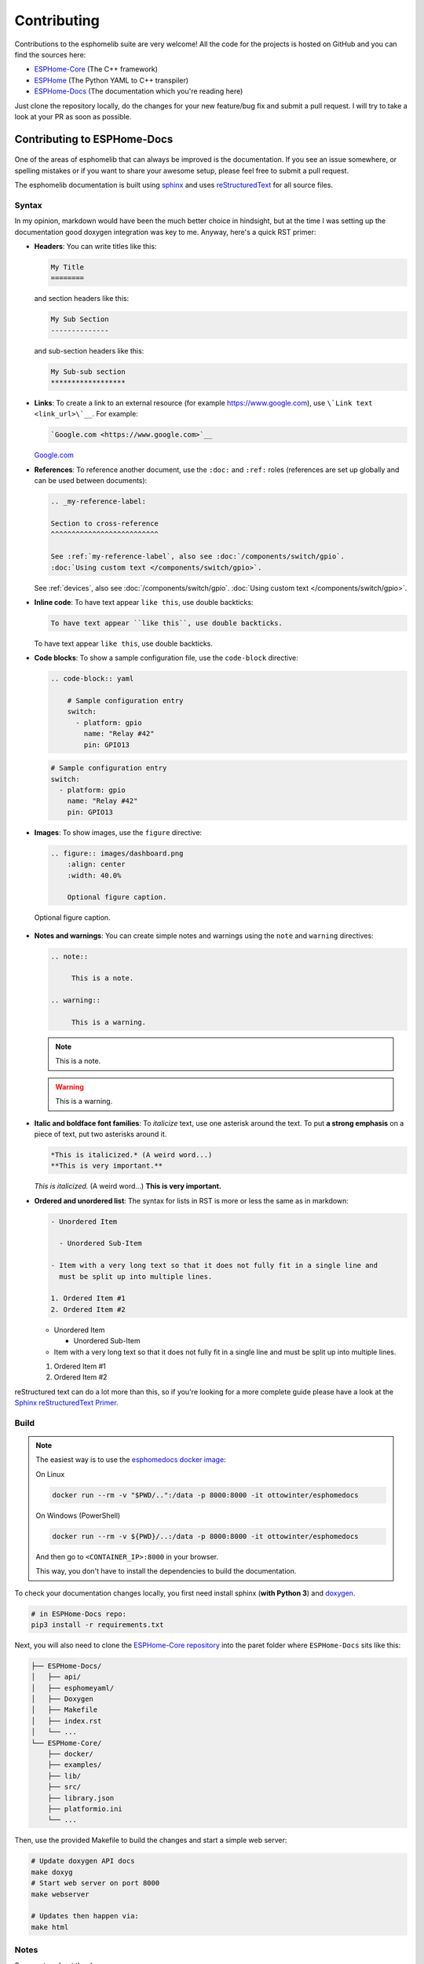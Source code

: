 Contributing
============

.. seo::
    :description: Getting started guide for contributing to the esphomelib project
    :image: github-circle.png

Contributions to the esphomelib suite are very welcome! All the code for the projects
is hosted on GitHub and you can find the sources here:

- `ESPHome-Core <https://github.com/esphome/ESPHome-Core>`__ (The C++ framework)
- `ESPHome <https://github.com/esphome/ESPHome>`__ (The Python YAML to C++ transpiler)
- `ESPHome-Docs <https://github.com/esphome/ESPHome-Docs>`__ (The documentation which you're reading here)

Just clone the repository locally, do the changes for your new feature/bug fix and submit
a pull request. I will try to take a look at your PR as soon as possible.

Contributing to ESPHome-Docs
----------------------------

.. figure:: /images/logo-docs.svg
    :align: center
    :width: 60.0%

One of the areas of esphomelib that can always be improved is the documentation.
If you see an issue somewhere, or spelling mistakes or if you want to share your awesome
setup, please feel free to submit a pull request.

The esphomelib documentation is built using `sphinx <http://www.sphinx-doc.org/>`__ and uses
`reStructuredText <http://docutils.sourceforge.net/rst.html>`__ for all source files.

Syntax
******

In my opinion, markdown would have been the much better choice in hindsight, but at the time
I was setting up the documentation good doxygen integration was key to me. Anyway, here's a quick
RST primer:

- **Headers**: You can write titles like this:

  .. code-block:: rst

      My Title
      ========

  and section headers like this:

  .. code-block:: rst

      My Sub Section
      --------------

  and sub-section headers like this:

  .. code-block:: rst

      My Sub-sub section
      ******************

- **Links**: To create a link to an external resource (for example https://www.google.com), use
  ``\`Link text <link_url>\`__``. For example:

  .. code-block:: rst

      `Google.com <https://www.google.com>`__

  `Google.com <https://www.google.com>`__

- **References**: To reference another document, use the ``:doc:`` and ``:ref:`` roles (references
  are set up globally and can be used between documents):

  .. code-block:: rst

      .. _my-reference-label:

      Section to cross-reference
      ^^^^^^^^^^^^^^^^^^^^^^^^^^

      See :ref:`my-reference-label`, also see :doc:`/components/switch/gpio`.
      :doc:`Using custom text </components/switch/gpio>`.

  See :ref:`devices`, also see :doc:`/components/switch/gpio`.
  :doc:`Using custom text </components/switch/gpio>`.

- **Inline code**: To have text appear ``like this``, use double backticks:

  .. code-block:: rst

      To have text appear ``like this``, use double backticks.

  To have text appear ``like this``, use double backticks.

- **Code blocks**: To show a sample configuration file, use the ``code-block`` directive:

  .. code-block:: rst

      .. code-block:: yaml

          # Sample configuration entry
          switch:
            - platform: gpio
              name: "Relay #42"
              pin: GPIO13

  .. code-block:: yaml

        # Sample configuration entry
        switch:
          - platform: gpio
            name: "Relay #42"
            pin: GPIO13

- **Images**: To show images, use the ``figure`` directive:

  .. code-block:: rst

      .. figure:: images/dashboard.png
          :align: center
          :width: 40.0%

          Optional figure caption.

  .. figure:: images/dashboard.png
     :align: center
     :width: 40.0%

     Optional figure caption.

- **Notes and warnings**: You can create simple notes and warnings using the ``note`` and ``warning``
  directives:

  .. code-block:: rst

      .. note::

           This is a note.

      .. warning::

           This is a warning.

  .. note::

       This is a note.

  .. warning::

       This is a warning.

- **Italic and boldface font families**: To *italicize* text, use one asterisk around the text. To put
  **a strong emphasis** on a piece of text, put two asterisks around it.

  .. code-block:: rst

      *This is italicized.* (A weird word...)
      **This is very important.**

  *This is italicized.* (A weird word...)
  **This is very important.**

- **Ordered and unordered list**: The syntax for lists in RST is more or less the same as in markdown:

  .. code-block:: rst

      - Unordered Item

        - Unordered Sub-Item

      - Item with a very long text so that it does not fully fit in a single line and
        must be split up into multiple lines.

      1. Ordered Item #1
      2. Ordered Item #2

  - Unordered Item

    - Unordered Sub-Item

  - Item with a very long text so that it does not fully fit in a single line and
    must be split up into multiple lines.

  1. Ordered Item #1
  2. Ordered Item #2

reStructured text can do a lot more than this, so if you're looking for a more complete guide
please have a look at the `Sphinx reStructuredText Primer <http://www.sphinx-doc.org/en/master/usage/restructuredtext/basics.html>`__.

Build
*****
.. note::

    The easiest way is to use the `esphomedocs docker image <https://hub.docker.com/r/ottowinter/esphomedocs/>`__:

    On Linux

    .. code-block:: bash

        docker run --rm -v "$PWD/..":/data -p 8000:8000 -it ottowinter/esphomedocs

    On Windows (PowerShell)

    .. code-block:: powershell

        docker run --rm -v ${PWD}/..:/data -p 8000:8000 -it ottowinter/esphomedocs

    And then go to ``<CONTAINER_IP>:8000`` in your browser.

    This way, you don't have to install the dependencies to build the documentation.

To check your documentation changes locally, you first need install sphinx (**with Python 3**) and
`doxygen <http://www.doxygen.nl/>`__.

.. code-block:: bash

    # in ESPHome-Docs repo:
    pip3 install -r requirements.txt

Next, you will also need to clone the `ESPHome-Core repository <https://github.com/esphome/ESPHome-Core>`__ into
the paret folder where ``ESPHome-Docs`` sits like this:

.. code-block:: text

    ├── ESPHome-Docs/
    │   ├── api/
    │   ├── esphomeyaml/
    │   ├── Doxygen
    │   ├── Makefile
    │   ├── index.rst
    │   └── ...
    └── ESPHome-Core/
        ├── docker/
        ├── examples/
        ├── lib/
        ├── src/
        ├── library.json
        ├── platformio.ini
        └── ...

Then, use the provided Makefile to build the changes and start a simple web server:

.. code-block:: bash

    # Update doxygen API docs
    make doxyg
    # Start web server on port 8000
    make webserver

    # Updates then happen via:
    make html

Notes
*****

Some notes about the docs:

* Use the english language (duh...)
* An image tells a thousand words, please use them wherever possible. But also don't forget to shrink them, for example
  I often use https://tinypng.com/
* Try to use examples as often as possible (also while it's great to use highly accurate,
  and domain-specific lingo, it should not interfere with new users understanding the content)
* When adding new files, please also add them to the ``index.rst`` file in the directory you're editing.
* Fixes/improvements for the docs themselves should go to the ``current`` branch of the
  esphomedocs repository. New features should be added against the ``next`` branch.

Contributing to ESPHome-Core
----------------------------

.. figure:: /images/logo-core.svg
    :align: center
    :width: 60.0%

esphomelib is the engine behind all the esphomeyaml stuff. The framework is also designed
to be used on its own - i.e. without esphomeyaml. To contribute code to esphomelib to fix
a bug or add a new integration/feature, clone the repository, make your changes and create
a pull request.

At some point, I will create a dedicated guide for the exact setup used, but for now just
look around the code base a bit and see how other components are doing stuff.

To initialize the development environment, navigate to the repository and execute:

.. code-block:: bash

    # View available IDEs:
    pio init --help
    # Initialize for IDE
    pio init --ide {YOUR_IDE}

Standard for the esphomelib codebase:

- All features should at least have a bit of documentation using the doxygen documentation style
  (see other source files for reference)
- The code style is based on the `Google C++ Style Guide <https://google.github.io/styleguide/cppguide.html>`__ with
  a few modifications.

- function, method and variable names are ``lower_snake_case``
- class/struct/enum names should be ``UpperCamelCase``
- constants should be ``UPPER_SNAKE_CASE``
- fields should be ``protected`` and ``lowe_snake_case_with_trailing_underscore_`` (NOT private)
- It's preferred to use long variable/function names over short and non-descriptive ones.
- All uses of class members should be prefixed with ``this->`` to distinguish class from
  global functions in code review.
- Use two spaces, not tabs.
- Using ``#define`` s is discouraged and should be replaced by constants.
- Use ``using type_t = int;`` instead of ``typedef int type_t;``
- Be careful with including large standard library headers, they can considerably
  increase the code size.
- All features should only be compiled if a user explicitly defined so using ``-DUSE_<FEATURE>``
  (see ``esphomeyaml/defines.h``)
- Header files ``.h`` should not include source code. All code should sit in C++ ``.cpp`` files.
  (except for templates)
- Using explicit int sizes is like ``int64_t`` is preferred over standard types like ``long long``.
- All new features should have at least one example usage in the examples directory.
- New components should dump their configuration using ``ESP_LOGCONFIG`` at startup in ``setup()``
- The number of external libraries should be kept to a minimum. If the component you're developing has a simple
  communication interface, please consider implementing the library natively in esphomelib.
- Implementations for new devices should contain reference links for the datasheet and other sample
  implementations.
- Please test your changes :)

For editing a local copy of esphomelib within the esphomeyaml ecosystem please see
:ref:`esphomeyaml.esphomelib_version <esphomeyaml-esphomelib_version>` option.

Contributing to ESPHome
-----------------------

.. figure:: /images/logo-text.svg
    :align: center
    :width: 60.0%

esphomeyaml primarily does two things: It validates the configuration and creates C++ code.

The configuration validation should always be very strict with validating user input - it's always
better to fail quickly if a configuration isn't right than to have the user find out the issue after
a few hours of debugging.

Preferably, the configuration validation messages should explain the exact validation issue (and not "invalid name!")
and try to suggest a possible fix.

The C++ code generation engine is 99% syntactic sugar and unfortunately not too well documented yet.
Have a look around other components and you will hopefully quickly get the gist of how to interact with
the code generation engine.

The python source code of your component will automatically be loaded if the user uses
it in the configuration. Specifically, it may contain these fields:

- ``CONFIG_SCHEMA``: for *components* like ``dallas``. This is the configuration
  schema that will be validated against the user configuration.
- ``PLATFORM_SCHEMA``: for *platforms* like ``sensor.dallas``. This is the configuration schema that
  will be validated against every ``platform:`` definition in the config of your platform name.
- ``to_code``: The "workhorse" of esphomeyaml. This will be called with the configuration of your component/platform
  and you can add code to the global code index in here.

  - Call an ``Application`` method like this ``App.make_dallas_component()``

  - Register a variable using ``variable(<TYPE>, <VAR_ID>, rhs)``. This will generate an assignment expression
    and add it to the global expression index. The return value is the left hand side variable which you can use
    for further calls.

    .. code-block:: cpp

        <TYPE> <VAR_ID> = <rhs>;

  - Register a variable of a pointer type using ``Pvariable(<TYPE>, <VAR_ID>, rhs)``.

    .. code-block:: cpp

        <TYPE> *<VAR_ID> = <rhs>;

        // rhs = App.make_dallas_component(12, 15000)
        // var = Pvariable(DallasComponent, "dallas_id", rhs)
        // add(var.hello_world())
        DallasComponent *dallas_id = App.make_dallas_component(12, 15000)
        dallas_id->hello_world()

  - Expressions like ``var.hello_world()`` are not automatically added to the code and need to be added to the
    global expression index using ``add()``.

  - Access variables using ``get_variable()``. The variable will automatically know if it is a pointer and use
    the correct operator. Additionally, you can pass a type as the second argument to ``get_variable``. This will
    cause esphomeyaml to use the first variable of that type.

    .. code-block:: cpp

        hub = get_variable(config.get(CONF_DALLAS_ID), DallasComponent)

  - Pass configuration arguments to mock function calls (like ``App.make_dallas_component``) using normal
    python :)

    .. code-block:: python

        rhs = App.make_dallas_component(config[CONF_PIN], config.get(CONF_UPDATE_INTERVAL))

    Note the ``config.get()``: Trailing ``None`` values in function calls are stripped.

- ``BUILD_FLAGS``: Pass build flags that should be provided if your component is loaded.

  .. code-block:: python

      BUILD_FLAGS = '-DUSE_DALLAS_SENSOR'

- ``REQUIRED_BUILD_FLAGS``: Like ``BUILD_FLAGS``, but also uses these build flags if the user has disabled build
  flags in the :doc:`esphomeyaml section </components/esphomeyaml>`.

- ``DEPENDENCIES``: Other components that are required to be in the user's configuration if this platform/component
  is loaded:

  .. code-block:: python

      DEPENDENCIES = ['i2c']

- ``ESP_PLATFORMS``: Provide a whitelist of platforms this integration works on. Default is work on all platforms.

  .. code-block:: python

      ESP_PLATFORMS = [ESP_PLATFORM_ESP32]

Run ``pip2 install -e .`` to install a development version of esphomeyaml.

See Also
--------

- :doc:`ESPHome index </index>`
- :doc:`faq`
- :ghedit:`Edit`

.. disqus::
